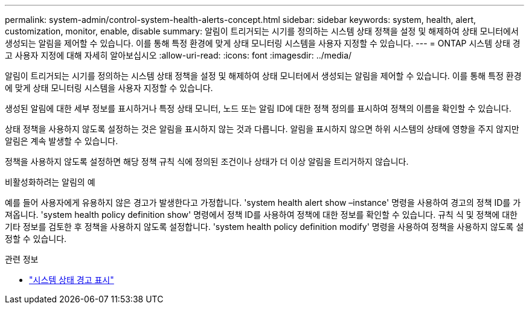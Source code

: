 ---
permalink: system-admin/control-system-health-alerts-concept.html 
sidebar: sidebar 
keywords: system, health, alert, customization, monitor, enable, disable 
summary: 알림이 트리거되는 시기를 정의하는 시스템 상태 정책을 설정 및 해제하여 상태 모니터에서 생성되는 알림을 제어할 수 있습니다. 이를 통해 특정 환경에 맞게 상태 모니터링 시스템을 사용자 지정할 수 있습니다. 
---
= ONTAP 시스템 상태 경고 사용자 지정에 대해 자세히 알아보십시오
:allow-uri-read: 
:icons: font
:imagesdir: ../media/


[role="lead"]
알림이 트리거되는 시기를 정의하는 시스템 상태 정책을 설정 및 해제하여 상태 모니터에서 생성되는 알림을 제어할 수 있습니다. 이를 통해 특정 환경에 맞게 상태 모니터링 시스템을 사용자 지정할 수 있습니다.

생성된 알림에 대한 세부 정보를 표시하거나 특정 상태 모니터, 노드 또는 알림 ID에 대한 정책 정의를 표시하여 정책의 이름을 확인할 수 있습니다.

상태 정책을 사용하지 않도록 설정하는 것은 알림을 표시하지 않는 것과 다릅니다. 알림을 표시하지 않으면 하위 시스템의 상태에 영향을 주지 않지만 알림은 계속 발생할 수 있습니다.

정책을 사용하지 않도록 설정하면 해당 정책 규칙 식에 정의된 조건이나 상태가 더 이상 알림을 트리거하지 않습니다.

.비활성화하려는 알림의 예
예를 들어 사용자에게 유용하지 않은 경고가 발생한다고 가정합니다. 'system health alert show –instance' 명령을 사용하여 경고의 정책 ID를 가져옵니다. 'system health policy definition show' 명령에서 정책 ID를 사용하여 정책에 대한 정보를 확인할 수 있습니다. 규칙 식 및 정책에 대한 기타 정보를 검토한 후 정책을 사용하지 않도록 설정합니다. 'system health policy definition modify' 명령을 사용하여 정책을 사용하지 않도록 설정할 수 있습니다.

.관련 정보
* link:https://docs.netapp.com/us-en/ontap-cli/system-health-alert-show.html["시스템 상태 경고 표시"^]

